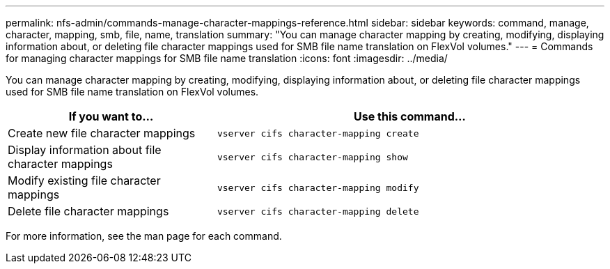 ---
permalink: nfs-admin/commands-manage-character-mappings-reference.html
sidebar: sidebar
keywords: command, manage, character, mapping, smb, file, name, translation
summary: "You can manage character mapping by creating, modifying, displaying information about, or deleting file character mappings used for SMB file name translation on FlexVol volumes."
---
= Commands for managing character mappings for SMB file name translation
:icons: font
:imagesdir: ../media/

[.lead]
You can manage character mapping by creating, modifying, displaying information about, or deleting file character mappings used for SMB file name translation on FlexVol volumes.

[cols="35,65"]
|===

h| If you want to... h| Use this command...

a|
Create new file character mappings
a|
`vserver cifs character-mapping create`
a|
Display information about file character mappings
a|
`vserver cifs character-mapping show`
a|
Modify existing file character mappings
a|
`vserver cifs character-mapping modify`
a|
Delete file character mappings
a|
`vserver cifs character-mapping delete`
|===

For more information, see the man page for each command.
